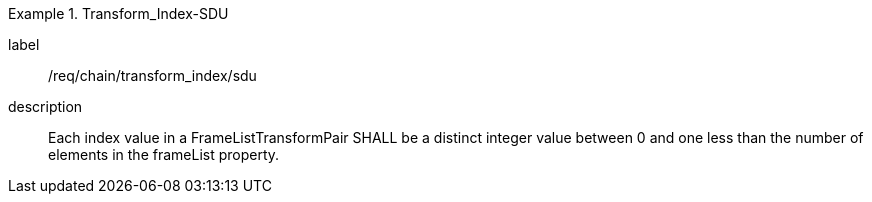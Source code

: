 
[requirement]
.Transform_Index-SDU
====
[%metadata]
label:: /req/chain/transform_index/sdu
description:: Each index value in a FrameListTransformPair SHALL be a distinct integer value between 0 and one less than the number of elements in the frameList property.
====
